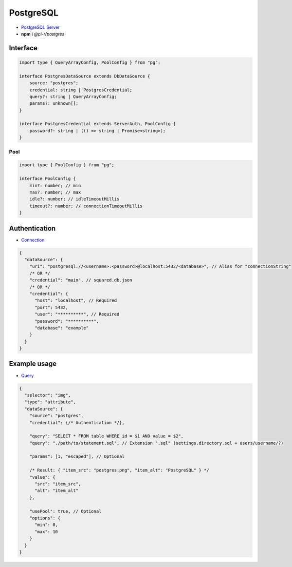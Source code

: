 PostgreSQL
==========

- `PostgreSQL Server <https://www.postgresql.org/download>`_
- **npm** i *@pi-r/postgres*

Interface
---------

.. code-block:: typescript

  import type { QueryArrayConfig, PoolConfig } from "pg";

  interface PostgresDataSource extends DbDataSource {
      source: "postgres";
      credential: string | PostgresCredential;
      query?: string | QueryArrayConfig;
      params?: unknown[];
  }

  interface PostgresCredential extends ServerAuth, PoolConfig {
      password?: string | (() => string | Promise<string>);
  }

Pool
~~~~

.. code-block:: typescript

  import type { PoolConfig } from "pg";

  interface PoolConfig {
      min?: number; // min
      max?: number; // max
      idle?: number; // idleTimeoutMillis
      timeout?: number; // connectionTimeoutMillis
  }

Authentication
--------------

- `Connection <https://node-postgres.com/features/connecting>`_

.. code-block::

  {
    "dataSource": {
      "uri": "postgresql://<username>:<password>@localhost:5432/<database>", // Alias for "connectionString"
      /* OR */
      "credential": "main", // squared.db.json
      /* OR */
      "credential": {
        "host": "localhost", // Required
        "port": 5432,
        "user": "**********", // Required
        "password": "**********",
        "database": "example"
      }
    }
  }

Example usage
-------------

- `Query <https://node-postgres.com/features/queries>`_

.. code-block::

  {
    "selector": "img",
    "type": "attribute",
    "dataSource": {
      "source": "postgres",
      "credential": {/* Authentication */},

      "query": "SELECT * FROM table WHERE id = $1 AND value = $2",
      "query": "./path/to/statement.sql", // Extension ".sql" (settings.directory.sql + users/username/?)

      "params": [1, "escaped"], // Optional

      /* Result: { "item_src": "postgres.png", "item_alt": "PostgreSQL" } */
      "value": {
        "src": "item_src",
        "alt": "item_alt"
      },

      "usePool": true, // Optional
      "options": {
        "min": 0,
        "max": 10
      }
    }
  }